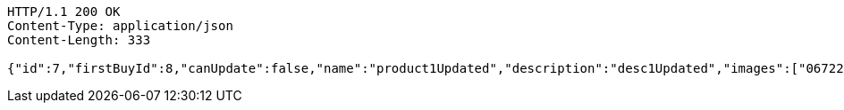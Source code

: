 [source,http,options="nowrap"]
----
HTTP/1.1 200 OK
Content-Type: application/json
Content-Length: 333

{"id":7,"firstBuyId":8,"canUpdate":false,"name":"product1Updated","description":"desc1Updated","images":["06722817-f2a1-439f-9803-31ad8d172f65.jpeg","5223709b-c47c-4e69-8aae-99b47fd1c289.jpeg"],"price":50.05,"tax":9,"category":6,"totalCount":50500,"createdAt":"2022-01-10T01:09:12.398287","updatedAt":"2022-01-10T01:09:12.501304266"}
----